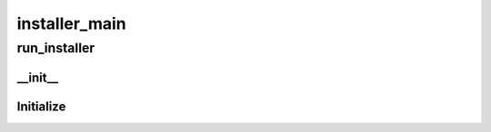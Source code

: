 installer_main
==========

----------
run_installer
----------
__init__
__________
Initialize
__________

